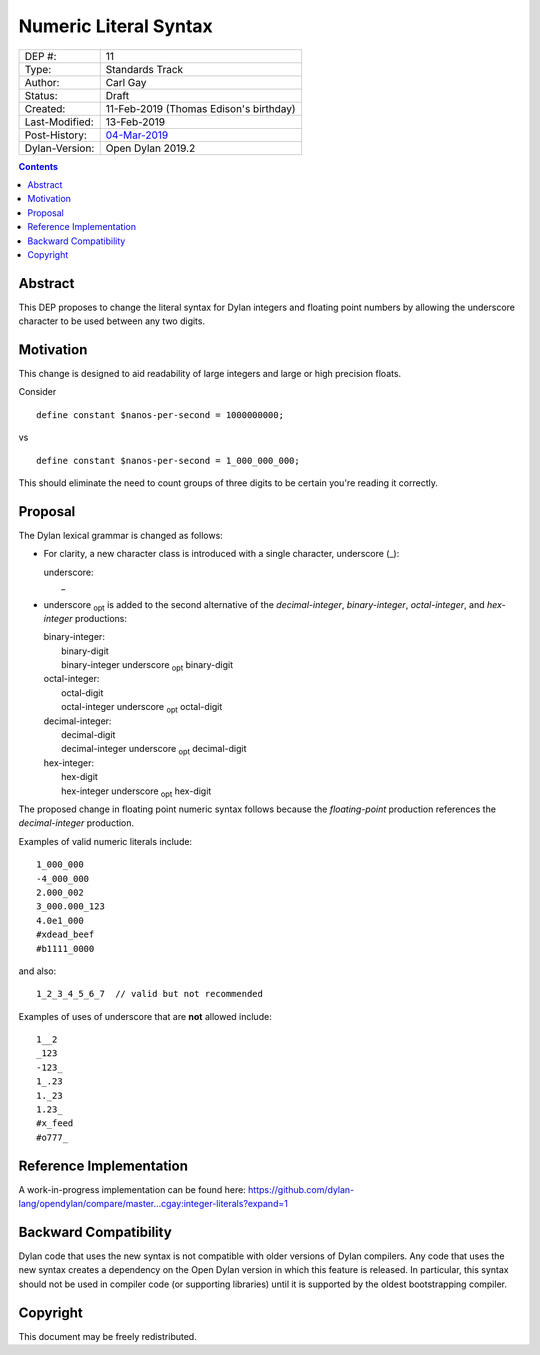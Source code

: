 **********************
Numeric Literal Syntax
**********************

==============  =============================================
DEP #:          11
Type:           Standards Track
Author:         Carl Gay
Status:         Draft
Created:        11-Feb-2019 (Thomas Edison's birthday)
Last-Modified:  13-Feb-2019
Post-History:   `04-Mar-2019 <https://groups.google.com/d/topic/dylan-lang/Wb3D6ioe1GM/discussion>`_
Dylan-Version:  Open Dylan 2019.2
==============  =============================================

.. contents:: Contents
   :local:

Abstract
========

This DEP proposes to change the literal syntax for Dylan integers and
floating point numbers by allowing the underscore character to be used
between any two digits.

Motivation
==========

This change is designed to aid readability of large integers and large
or high precision floats.

Consider ::

  define constant $nanos-per-second = 1000000000;

vs ::

  define constant $nanos-per-second = 1_000_000_000;

This should eliminate the need to count groups of three digits to be
certain you're reading it correctly.

Proposal
========

The Dylan lexical grammar is changed as follows:

* For clarity, a new character class is introduced with a single
  character, underscore (_):

  | underscore:
  |     _

* underscore :subscript:`opt` is added to the second alternative of
  the `decimal-integer`, `binary-integer`, `octal-integer`, and
  `hex-integer` productions:

  | binary-integer:
  |     binary-digit
  |     binary-integer underscore :subscript:`opt` binary-digit

  | octal-integer:
  |     octal-digit
  |     octal-integer underscore :subscript:`opt` octal-digit

  | decimal-integer:
  |     decimal-digit
  |     decimal-integer underscore :subscript:`opt` decimal-digit

  | hex-integer:
  |     hex-digit
  |     hex-integer underscore :subscript:`opt` hex-digit

The proposed change in floating point numeric syntax follows because
the `floating-point` production references the `decimal-integer`
production.

Examples of valid numeric literals include::

  1_000_000
  -4_000_000
  2.000_002
  3_000.000_123
  4.0e1_000
  #xdead_beef
  #b1111_0000

and also::

  1_2_3_4_5_6_7  // valid but not recommended

Examples of uses of underscore that are **not** allowed include::

  1__2
  _123
  -123_
  1_.23
  1._23
  1.23_
  #x_feed
  #o777_

Reference Implementation
========================

A work-in-progress implementation can be found here:
https://github.com/dylan-lang/opendylan/compare/master...cgay:integer-literals?expand=1


Backward Compatibility
======================

Dylan code that uses the new syntax is not compatible with older
versions of Dylan compilers. Any code that uses the new syntax creates
a dependency on the Open Dylan version in which this feature is
released.  In particular, this syntax should not be used in compiler
code (or supporting libraries) until it is supported by the oldest
bootstrapping compiler.

Copyright
=========

This document may be freely redistributed.

